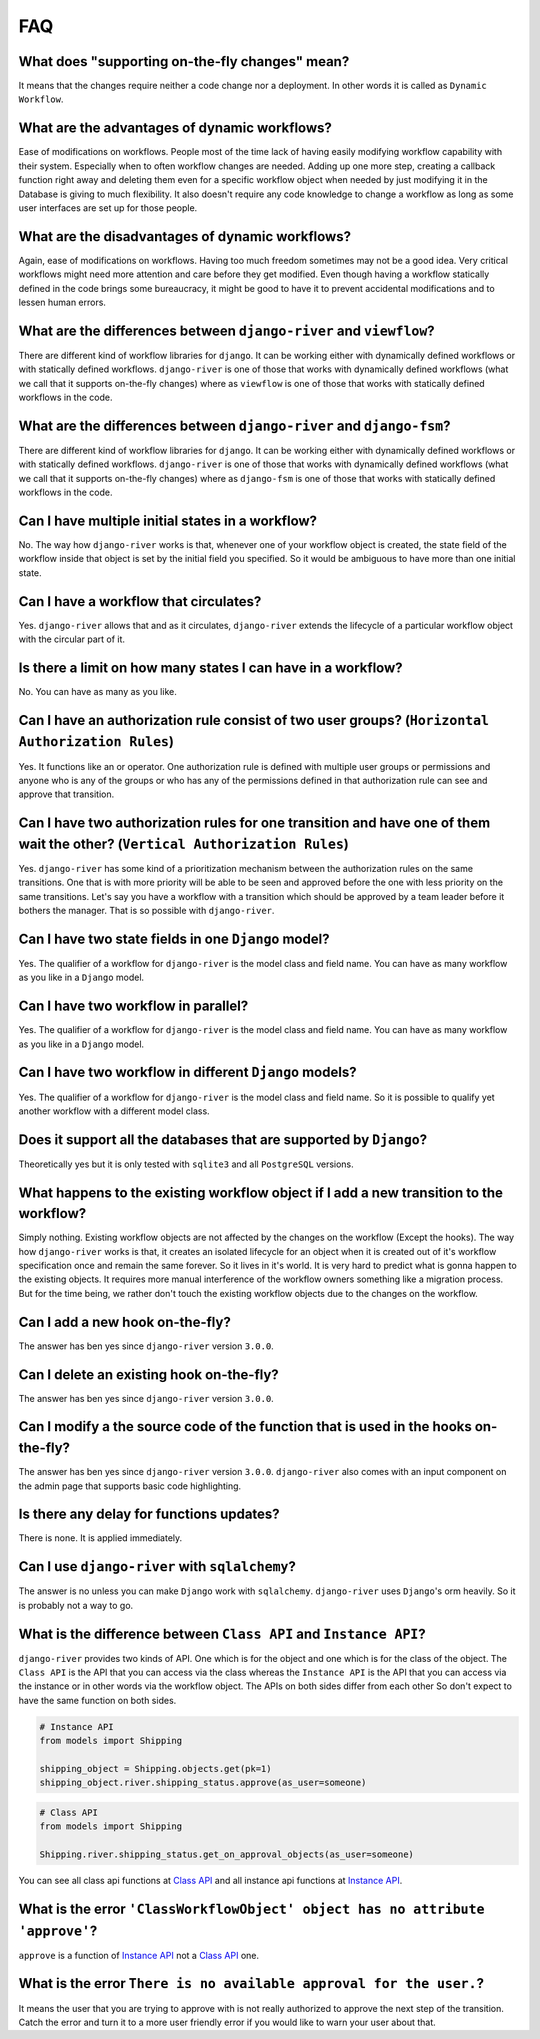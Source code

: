 .. _faq:

FAQ
===

What does "supporting on-the-fly changes" mean?
~~~~~~~~~~~~~~~~~~~~~~~~~~~~~~~~~~~~~~~~~~~~~~~

It means that the changes require neither a code change nor a deployment.
In other words it is called as ``Dynamic Workflow``.

What are the advantages of dynamic workflows?
~~~~~~~~~~~~~~~~~~~~~~~~~~~~~~~~~~~~~~~~~~~~~

Ease of modifications on workflows. People most of the time lack of having
easily modifying workflow capability with their system. Especially when to often
workflow changes are needed. Adding up one more step, creating a callback function
right away and deleting them even for a specific workflow object when needed by
just modifying it in the Database is giving to much flexibility. It also doesn't
require any code knowledge to change a workflow as long as some user interfaces
are set up for those people.

What are the disadvantages of dynamic workflows?
~~~~~~~~~~~~~~~~~~~~~~~~~~~~~~~~~~~~~~~~~~~~~~~~

Again, ease of modifications on workflows. Having too much freedom sometimes may
not be a good idea. Very critical workflows might need more attention and care
before they get modified. Even though having a workflow statically defined in the
code brings some bureaucracy, it might be good to have it to prevent accidental
modifications and to lessen human errors.

What are the differences between ``django-river`` and ``viewflow``?
~~~~~~~~~~~~~~~~~~~~~~~~~~~~~~~~~~~~~~~~~~~~~~~~~~~~~~~~~~~~~~~~~~~

There are different kind of workflow libraries for ``django``. It can be
working either with dynamically defined workflows or with statically defined
workflows. ``django-river`` is one of those that works with dynamically defined
workflows (what we call that it supports on-the-fly changes) where as ``viewflow``
is one of those that works with statically defined workflows in the code.

What are the differences between ``django-river`` and ``django-fsm``?
~~~~~~~~~~~~~~~~~~~~~~~~~~~~~~~~~~~~~~~~~~~~~~~~~~~~~~~~~~~~~~~~~~~

There are different kind of workflow libraries for ``django``. It can be
working either with dynamically defined workflows or with statically defined
workflows. ``django-river`` is one of those that works with dynamically defined
workflows (what we call that it supports on-the-fly changes) where as ``django-fsm``
is one of those that works with statically defined workflows in the code.

Can I have multiple initial states in a workflow?
~~~~~~~~~~~~~~~~~~~~~~~~~~~~~~~~~~~~~~~~~~~~~~~~~

No. The way how ``django-river`` works is that, whenever one of your workflow
object is created, the state field of the workflow inside that object is set by
the initial field you specified. So it would be ambiguous to have more than one
initial state.

Can I have a workflow that circulates?
~~~~~~~~~~~~~~~~~~~~~~~~~~~~~~~~~~~~~~

Yes. ``django-river`` allows that and as it circulates, ``django-river`` extends
the lifecycle of a particular workflow object with the circular part of it.

Is there a limit on how many states I can have in a workflow?
~~~~~~~~~~~~~~~~~~~~~~~~~~~~~~~~~~~~~~~~~~~~~~~~~~~~~~~~~~~~~

No. You can have as many as you like.

Can I have an authorization rule consist of two user groups? (``Horizontal Authorization Rules``)
~~~~~~~~~~~~~~~~~~~~~~~~~~~~~~~~~~~~~~~~~~~~~~~~~~~~~~~~~~~~~~~~~~~~~~~~~~~~~~~~~~~~~~~~~~~~~~~~~

Yes. It functions like an or operator. One authorization rule
is defined with multiple user groups or permissions and anyone
who is any of the groups or who has any of the permissions defined
in that authorization rule can see and approve that transition.

Can I have two authorization rules for one transition and have one of them wait the other? (``Vertical Authorization Rules``)
~~~~~~~~~~~~~~~~~~~~~~~~~~~~~~~~~~~~~~~~~~~~~~~~~~~~~~~~~~~~~~~~~~~~~~~~~~~~~~~~~~~~~~~~~~~~~~~~~~~~~~~~~~~~~~~~~~~~~~~~~~~~~

Yes. ``django-river`` has some kind of a prioritization mechanism
between the authorization rules on the same transitions. One that is
with more priority will be able to be seen and approved before the one with
less priority on the same transitions. Let's say you have a workflow with a
transition which should be approved by a team leader before it bothers
the manager. That is so possible with ``django-river``.

Can I have two state fields in one ``Django`` model?
~~~~~~~~~~~~~~~~~~~~~~~~~~~~~~~~~~~~~~~~~~~~~~~~~~~~

Yes. The qualifier of a workflow for ``django-river`` is the model class and field name.
You can have as many workflow as you like in a ``Django`` model.

Can I have two workflow in parallel?
~~~~~~~~~~~~~~~~~~~~~~~~~~~~~~~~~~~~

Yes. The qualifier of a workflow for ``django-river`` is the model class and field name.
You can have as many workflow as you like in a ``Django`` model.

Can I have two workflow in different ``Django`` models?
~~~~~~~~~~~~~~~~~~~~~~~~~~~~~~~~~~~~~~~~~~~~~~~~~~~~~~~

Yes. The qualifier of a workflow for ``django-river`` is the model class and field name.
So it is possible to qualify yet another workflow with a different model class.


Does it support all the databases that are supported by ``Django``?
~~~~~~~~~~~~~~~~~~~~~~~~~~~~~~~~~~~~~~~~~~~~~~~~~~~~~~~~~~~~~~~~~~~

Theoretically yes but it is only tested with ``sqlite3`` and all ``PostgreSQL`` versions.

What happens to the existing workflow object if I add a new transition to the workflow?
~~~~~~~~~~~~~~~~~~~~~~~~~~~~~~~~~~~~~~~~~~~~~~~~~~~~~~~~~~~~~~~~~~~~~~~~~~~~~~~~~~~~~~~

Simply nothing. Existing workflow objects are not affected by the changes
on the workflow (Except the hooks). The way how ``django-river`` works is
that, it creates an isolated lifecycle for an object when it is created
out of it's workflow specification once and remain the same forever. So it
lives in it's world. It is very hard to predict what is gonna happen to the
existing objects. It requires more manual interference of the workflow owners
something like a migration process. But for the time being, we rather don't
touch the existing workflow objects due to the changes on the workflow.

Can I add a new hook on-the-fly?
~~~~~~~~~~~~~~~~~~~~~~~~~~~~~~~~

The answer has ben yes since ``django-river`` version ``3.0.0``.

Can I delete an existing hook on-the-fly?
~~~~~~~~~~~~~~~~~~~~~~~~~~~~~~~~~~~~~~~~~

The answer has ben yes since ``django-river`` version ``3.0.0``.

Can I modify a the source code of the function that is used in the hooks on-the-fly?
~~~~~~~~~~~~~~~~~~~~~~~~~~~~~~~~~~~~~~~~~~~~~~~~~~~~~~~~~~~~~~~~~~~~~~~~~~~~~~~~~~~~

The answer has ben yes since ``django-river`` version ``3.0.0``. ``django-river`` also
comes with an input component on the admin page that supports basic code highlighting.

Is there any delay for functions updates?
~~~~~~~~~~~~~~~~~~~~~~~~~~~~~~~~~~~~~~~~~

There is none. It is applied immediately.

Can I use ``django-river`` with ``sqlalchemy``?
~~~~~~~~~~~~~~~~~~~~~~~~~~~~~~~~~~~~~~~~~~~~~~~

The answer is no unless you can make ``Django`` work with ``sqlalchemy``.
``django-river`` uses ``Django``'s orm heavily. So it is probably not a
way to go.

What is the difference between ``Class API`` and ``Instance API``?
~~~~~~~~~~~~~~~~~~~~~~~~~~~~~~~~~~~~~~~~~~~~~~~~~~~~~~~~~~~~~~~~~~

``django-river`` provides two kinds of API. One which is for the object and one
which is for the class of the object. The ``Class API`` is the API that you can access
via the class whereas the ``Instance API`` is the API that you can access via the instance
or in other words via the workflow object. The APIs on both sides differ from each other
So don't expect to have the same function on both sides.

.. code:: python

   # Instance API
   from models import Shipping

   shipping_object = Shipping.objects.get(pk=1)
   shipping_object.river.shipping_status.approve(as_user=someone)


.. code:: python

   # Class API
   from models import Shipping

   Shipping.river.shipping_status.get_on_approval_objects(as_user=someone)

You can see all class api functions at `Class API`_
and all instance api functions at `Instance API`_.

What is the error ``'ClassWorkflowObject' object has no attribute 'approve'``?
~~~~~~~~~~~~~~~~~~~~~~~~~~~~~~~~~~~~~~~~~~~~~~~~~~~~~~~~~~~~~~~~~~~~~~~~~~~~~~

``approve`` is a function of `Instance API`_ not  a `Class API`_ one.


What is the error ``There is no available approval for the user.``?
~~~~~~~~~~~~~~~~~~~~~~~~~~~~~~~~~~~~~~~~~~~~~~~~~~~~~~~~~~~~~~~~~~~

It means the user that you are trying to approve with is not really authorized
to approve the next step of the transition. Catch the error and turn it to a
more user friendly error if you would like to warn your user about that.

.. _`Class API`: https://django-river.readthedocs.io/en/latest/api/class.html
.. _`Instance API`: https://django-river.readthedocs.io/en/latest/api/instance.html

